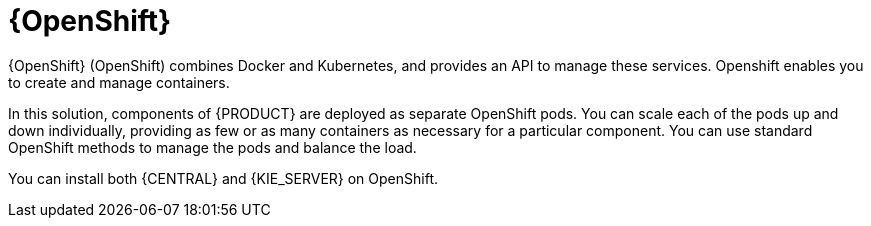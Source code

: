 [id='os-con_{context}']

= {OpenShift}
{OpenShift} (OpenShift) combines Docker and Kubernetes, and provides an API to manage these services. Openshift enables you to create and manage containers.

In this solution, components of {PRODUCT} are deployed as separate OpenShift pods. You can scale each of the pods up and down individually, providing as few or as many containers as necessary for a particular component. You can use standard OpenShift methods to manage the pods and balance the load.

You can install both {CENTRAL} and {KIE_SERVER} on OpenShift.
